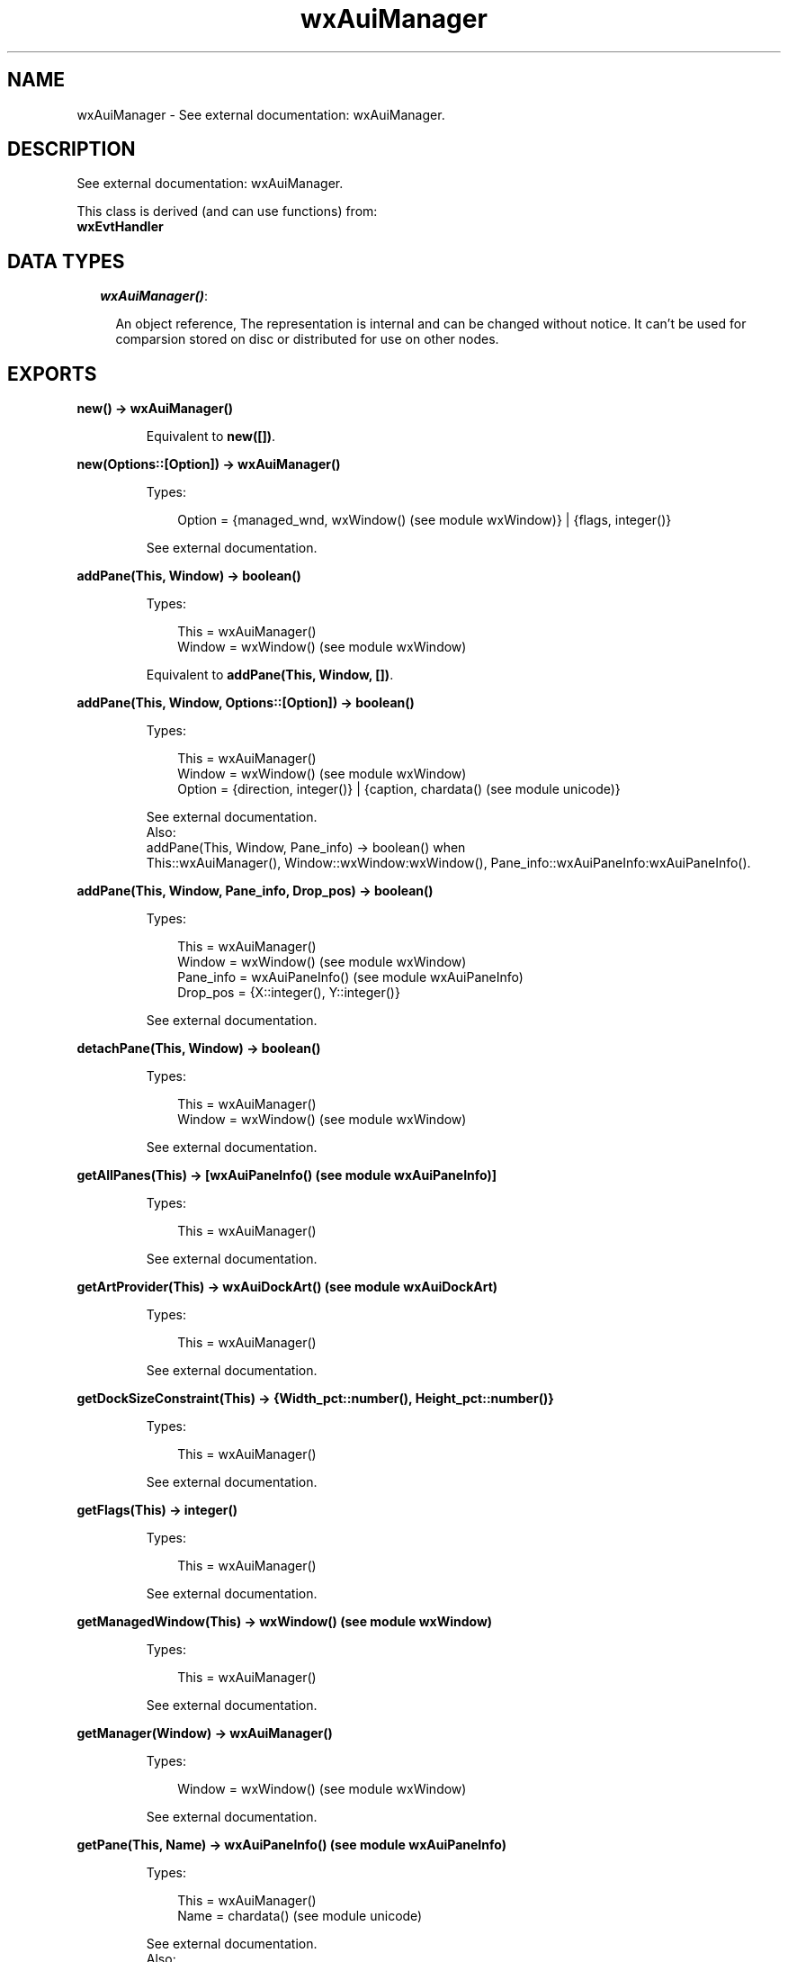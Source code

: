 .TH wxAuiManager 3 "wx 1.6.1" "" "Erlang Module Definition"
.SH NAME
wxAuiManager \- See external documentation: wxAuiManager.
.SH DESCRIPTION
.LP
See external documentation: wxAuiManager\&.
.LP
This class is derived (and can use functions) from: 
.br
\fBwxEvtHandler\fR\& 
.SH "DATA TYPES"

.RS 2
.TP 2
.B
\fIwxAuiManager()\fR\&:

.RS 2
.LP
An object reference, The representation is internal and can be changed without notice\&. It can\&'t be used for comparsion stored on disc or distributed for use on other nodes\&.
.RE
.RE
.SH EXPORTS
.LP
.B
new() -> wxAuiManager()
.br
.RS
.LP
Equivalent to \fBnew([])\fR\&\&.
.RE
.LP
.B
new(Options::[Option]) -> wxAuiManager()
.br
.RS
.LP
Types:

.RS 3
Option = {managed_wnd, wxWindow() (see module wxWindow)} | {flags, integer()}
.br
.RE
.RE
.RS
.LP
See external documentation\&.
.RE
.LP
.B
addPane(This, Window) -> boolean()
.br
.RS
.LP
Types:

.RS 3
This = wxAuiManager()
.br
Window = wxWindow() (see module wxWindow)
.br
.RE
.RE
.RS
.LP
Equivalent to \fBaddPane(This, Window, [])\fR\&\&.
.RE
.LP
.B
addPane(This, Window, Options::[Option]) -> boolean()
.br
.RS
.LP
Types:

.RS 3
This = wxAuiManager()
.br
Window = wxWindow() (see module wxWindow)
.br
Option = {direction, integer()} | {caption, chardata() (see module unicode)}
.br
.RE
.RE
.RS
.LP
See external documentation\&. 
.br
Also:
.br
addPane(This, Window, Pane_info) -> boolean() when
.br
This::wxAuiManager(), Window::wxWindow:wxWindow(), Pane_info::wxAuiPaneInfo:wxAuiPaneInfo()\&.
.br

.RE
.LP
.B
addPane(This, Window, Pane_info, Drop_pos) -> boolean()
.br
.RS
.LP
Types:

.RS 3
This = wxAuiManager()
.br
Window = wxWindow() (see module wxWindow)
.br
Pane_info = wxAuiPaneInfo() (see module wxAuiPaneInfo)
.br
Drop_pos = {X::integer(), Y::integer()}
.br
.RE
.RE
.RS
.LP
See external documentation\&.
.RE
.LP
.B
detachPane(This, Window) -> boolean()
.br
.RS
.LP
Types:

.RS 3
This = wxAuiManager()
.br
Window = wxWindow() (see module wxWindow)
.br
.RE
.RE
.RS
.LP
See external documentation\&.
.RE
.LP
.B
getAllPanes(This) -> [wxAuiPaneInfo() (see module wxAuiPaneInfo)]
.br
.RS
.LP
Types:

.RS 3
This = wxAuiManager()
.br
.RE
.RE
.RS
.LP
See external documentation\&.
.RE
.LP
.B
getArtProvider(This) -> wxAuiDockArt() (see module wxAuiDockArt)
.br
.RS
.LP
Types:

.RS 3
This = wxAuiManager()
.br
.RE
.RE
.RS
.LP
See external documentation\&.
.RE
.LP
.B
getDockSizeConstraint(This) -> {Width_pct::number(), Height_pct::number()}
.br
.RS
.LP
Types:

.RS 3
This = wxAuiManager()
.br
.RE
.RE
.RS
.LP
See external documentation\&.
.RE
.LP
.B
getFlags(This) -> integer()
.br
.RS
.LP
Types:

.RS 3
This = wxAuiManager()
.br
.RE
.RE
.RS
.LP
See external documentation\&.
.RE
.LP
.B
getManagedWindow(This) -> wxWindow() (see module wxWindow)
.br
.RS
.LP
Types:

.RS 3
This = wxAuiManager()
.br
.RE
.RE
.RS
.LP
See external documentation\&.
.RE
.LP
.B
getManager(Window) -> wxAuiManager()
.br
.RS
.LP
Types:

.RS 3
Window = wxWindow() (see module wxWindow)
.br
.RE
.RE
.RS
.LP
See external documentation\&.
.RE
.LP
.B
getPane(This, Name) -> wxAuiPaneInfo() (see module wxAuiPaneInfo)
.br
.RS
.LP
Types:

.RS 3
This = wxAuiManager()
.br
Name = chardata() (see module unicode)
.br
.RE
.RE
.RS
.LP
See external documentation\&. 
.br
Also:
.br
getPane(This, Window) -> wxAuiPaneInfo:wxAuiPaneInfo() when
.br
This::wxAuiManager(), Window::wxWindow:wxWindow()\&.
.br

.RE
.LP
.B
hideHint(This) -> ok
.br
.RS
.LP
Types:

.RS 3
This = wxAuiManager()
.br
.RE
.RE
.RS
.LP
See external documentation\&.
.RE
.LP
.B
insertPane(This, Window, Insert_location) -> boolean()
.br
.RS
.LP
Types:

.RS 3
This = wxAuiManager()
.br
Window = wxWindow() (see module wxWindow)
.br
Insert_location = wxAuiPaneInfo() (see module wxAuiPaneInfo)
.br
.RE
.RE
.RS
.LP
Equivalent to \fBinsertPane(This, Window, Insert_location, [])\fR\&\&.
.RE
.LP
.B
insertPane(This, Window, Insert_location, Options::[Option]) -> boolean()
.br
.RS
.LP
Types:

.RS 3
This = wxAuiManager()
.br
Window = wxWindow() (see module wxWindow)
.br
Insert_location = wxAuiPaneInfo() (see module wxAuiPaneInfo)
.br
Option = {insert_level, integer()}
.br
.RE
.RE
.RS
.LP
See external documentation\&.
.RE
.LP
.B
loadPaneInfo(This, Pane_part, Pane) -> ok
.br
.RS
.LP
Types:

.RS 3
This = wxAuiManager()
.br
Pane_part = chardata() (see module unicode)
.br
Pane = wxAuiPaneInfo() (see module wxAuiPaneInfo)
.br
.RE
.RE
.RS
.LP
See external documentation\&.
.RE
.LP
.B
loadPerspective(This, Perspective) -> boolean()
.br
.RS
.LP
Types:

.RS 3
This = wxAuiManager()
.br
Perspective = chardata() (see module unicode)
.br
.RE
.RE
.RS
.LP
Equivalent to \fBloadPerspective(This, Perspective, [])\fR\&\&.
.RE
.LP
.B
loadPerspective(This, Perspective, Options::[Option]) -> boolean()
.br
.RS
.LP
Types:

.RS 3
This = wxAuiManager()
.br
Perspective = chardata() (see module unicode)
.br
Option = {update, boolean()}
.br
.RE
.RE
.RS
.LP
See external documentation\&.
.RE
.LP
.B
savePaneInfo(This, Pane) -> charlist() (see module unicode)
.br
.RS
.LP
Types:

.RS 3
This = wxAuiManager()
.br
Pane = wxAuiPaneInfo() (see module wxAuiPaneInfo)
.br
.RE
.RE
.RS
.LP
See external documentation\&.
.RE
.LP
.B
savePerspective(This) -> charlist() (see module unicode)
.br
.RS
.LP
Types:

.RS 3
This = wxAuiManager()
.br
.RE
.RE
.RS
.LP
See external documentation\&.
.RE
.LP
.B
setArtProvider(This, Art_provider) -> ok
.br
.RS
.LP
Types:

.RS 3
This = wxAuiManager()
.br
Art_provider = wxAuiDockArt() (see module wxAuiDockArt)
.br
.RE
.RE
.RS
.LP
See external documentation\&.
.RE
.LP
.B
setDockSizeConstraint(This, Width_pct, Height_pct) -> ok
.br
.RS
.LP
Types:

.RS 3
This = wxAuiManager()
.br
Width_pct = number()
.br
Height_pct = number()
.br
.RE
.RE
.RS
.LP
See external documentation\&.
.RE
.LP
.B
setFlags(This, Flags) -> ok
.br
.RS
.LP
Types:

.RS 3
This = wxAuiManager()
.br
Flags = integer()
.br
.RE
.RE
.RS
.LP
See external documentation\&.
.RE
.LP
.B
setManagedWindow(This, Managed_wnd) -> ok
.br
.RS
.LP
Types:

.RS 3
This = wxAuiManager()
.br
Managed_wnd = wxWindow() (see module wxWindow)
.br
.RE
.RE
.RS
.LP
See external documentation\&.
.RE
.LP
.B
showHint(This, Rect) -> ok
.br
.RS
.LP
Types:

.RS 3
This = wxAuiManager()
.br
Rect = {X::integer(), Y::integer(), W::integer(), H::integer()}
.br
.RE
.RE
.RS
.LP
See external documentation\&.
.RE
.LP
.B
unInit(This) -> ok
.br
.RS
.LP
Types:

.RS 3
This = wxAuiManager()
.br
.RE
.RE
.RS
.LP
See external documentation\&.
.RE
.LP
.B
update(This) -> ok
.br
.RS
.LP
Types:

.RS 3
This = wxAuiManager()
.br
.RE
.RE
.RS
.LP
See external documentation\&.
.RE
.LP
.B
destroy(This::wxAuiManager()) -> ok
.br
.RS
.LP
Destroys this object, do not use object again
.RE
.SH AUTHORS
.LP

.I
<>